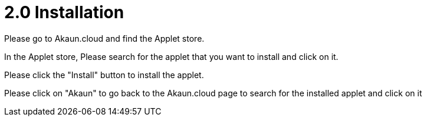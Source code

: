 [#h3_group_maintenance_applet_installation]
= 2.0 Installation

Please go to Akaun.cloud and find the Applet store.

In the Applet store, Please search for the applet that you want to install and click on it.

Please click the "Install" button to install the applet.

Please click on "Akaun" to go back to the Akaun.cloud page to search for the installed applet and click on it